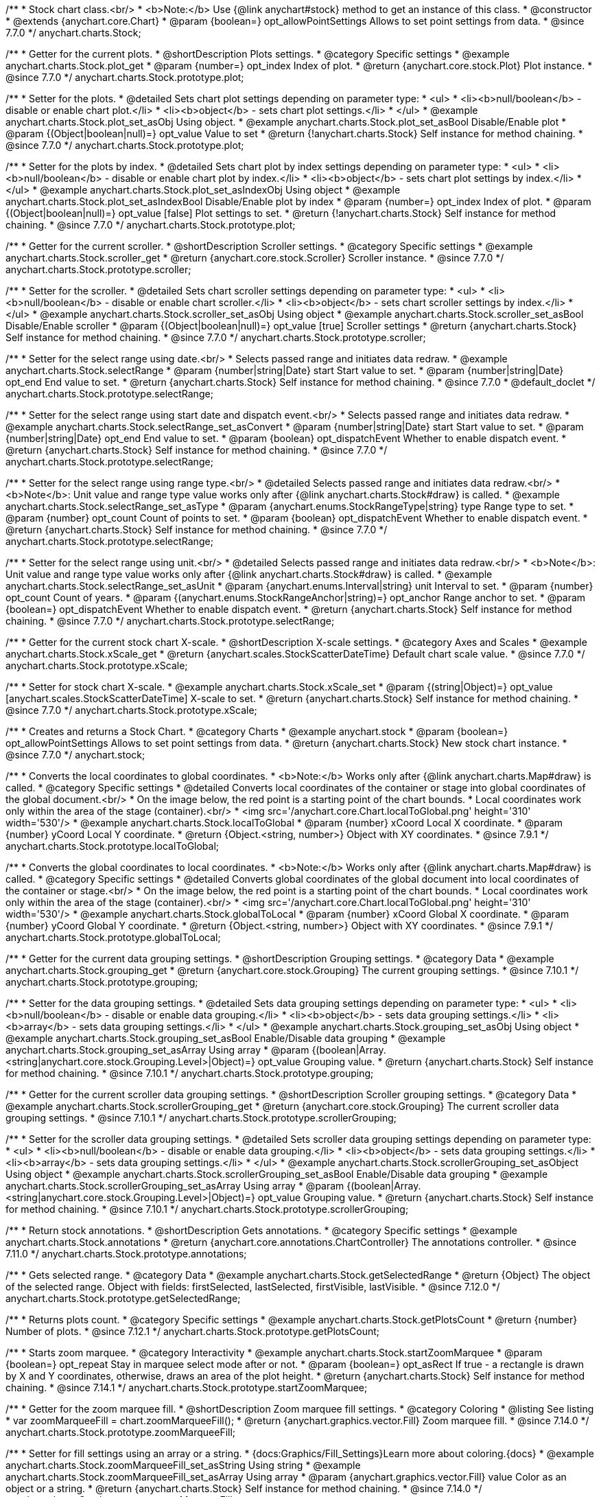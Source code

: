 /**
 * Stock chart class.<br/>
 * <b>Note:</b> Use {@link anychart#stock} method to get an instance of this class.
 * @constructor
 * @extends {anychart.core.Chart}
 * @param {boolean=} opt_allowPointSettings Allows to set point settings from data.
 * @since 7.7.0
 */
anychart.charts.Stock;


//----------------------------------------------------------------------------------------------------------------------
//
//  anychart.charts.Stock.prototype.plot
//
//----------------------------------------------------------------------------------------------------------------------

/**
 * Getter for the current plots.
 * @shortDescription Plots settings.
 * @category Specific settings
 * @example anychart.charts.Stock.plot_get
 * @param {number=} opt_index Index of plot.
 * @return {anychart.core.stock.Plot} Plot instance.
 * @since 7.7.0
 */
anychart.charts.Stock.prototype.plot;

/**
 * Setter for the plots.
 * @detailed Sets chart plot settings depending on parameter type:
 * <ul>
 *   <li><b>null/boolean</b> - disable or enable chart plot.</li>
 *   <li><b>object</b> - sets chart plot settings.</li>
 * </ul>
 * @example anychart.charts.Stock.plot_set_asObj Using object.
 * @example anychart.charts.Stock.plot_set_asBool Disable/Enable plot
 * @param {(Object|boolean|null)=} opt_value Value to set
 * @return {!anychart.charts.Stock} Self instance for method chaining.
 * @since 7.7.0
 */
anychart.charts.Stock.prototype.plot;

/**
 * Setter for the plots by index.
 * @detailed Sets chart plot by index settings depending on parameter type:
 * <ul>
 *   <li><b>null/boolean</b> - disable or enable chart plot by index.</li>
 *   <li><b>object</b> - sets chart plot settings by index.</li>
 * </ul>
 * @example anychart.charts.Stock.plot_set_asIndexObj Using object
 * @example anychart.charts.Stock.plot_set_asIndexBool Disable/Enable plot by index
 * @param {number=} opt_index Index of plot.
 * @param {(Object|boolean|null)=} opt_value [false] Plot settings to set.
 * @return {!anychart.charts.Stock} Self instance for method chaining.
 * @since 7.7.0
 */
anychart.charts.Stock.prototype.plot;


//----------------------------------------------------------------------------------------------------------------------
//
//  anychart.charts.Stock.prototype.scroller
//
//----------------------------------------------------------------------------------------------------------------------

/**
 * Getter for the current scroller.
 * @shortDescription Scroller settings.
 * @category Specific settings
 * @example anychart.charts.Stock.scroller_get
 * @return {anychart.core.stock.Scroller} Scroller instance.
 * @since 7.7.0
 */
anychart.charts.Stock.prototype.scroller;

/**
 * Setter for the scroller.
 * @detailed Sets chart scroller settings depending on parameter type:
 * <ul>
 *   <li><b>null/boolean</b> - disable or enable chart scroller.</li>
 *   <li><b>object</b> - sets chart scroller settings by index.</li>
 * </ul>
 * @example anychart.charts.Stock.scroller_set_asObj Using object
 * @example anychart.charts.Stock.scroller_set_asBool Disable/Enable scroller
 * @param {(Object|boolean|null)=} opt_value [true] Scroller settings
 * @return {anychart.charts.Stock} Self instance for method chaining.
 * @since 7.7.0
 */
anychart.charts.Stock.prototype.scroller;


//----------------------------------------------------------------------------------------------------------------------
//
//  anychart.charts.Stock.prototype.selectRange
//
//----------------------------------------------------------------------------------------------------------------------

/**
 * Setter for the select range using date.<br/>
 * Selects passed range and initiates data redraw.
 * @example anychart.charts.Stock.selectRange
 * @param {number|string|Date} start Start value to set.
 * @param {number|string|Date} opt_end End value to set.
 * @return {anychart.charts.Stock} Self instance for method chaining.
 * @since 7.7.0
 * @default_doclet
 */
anychart.charts.Stock.prototype.selectRange;

/**
 * Setter for the select range using start date and dispatch event.<br/>
 * Selects passed range and initiates data redraw.
 * @example anychart.charts.Stock.selectRange_set_asConvert
 * @param {number|string|Date} start Start value to set.
 * @param {number|string|Date} opt_end End value to set.
 * @param {boolean} opt_dispatchEvent Whether to enable dispatch event.
 * @return {anychart.charts.Stock} Self instance for method chaining.
 * @since 7.7.0
 */
anychart.charts.Stock.prototype.selectRange;

/**
 * Setter for the select range using range type.<br/>
 * @detailed Selects passed range and initiates data redraw.<br/>
 * <b>Note</b>: Unit value and range type value works only after {@link anychart.charts.Stock#draw} is called.
 * @example anychart.charts.Stock.selectRange_set_asType
 * @param {anychart.enums.StockRangeType|string} type Range type to set.
 * @param {number} opt_count Count of points to set.
 * @param {boolean} opt_dispatchEvent Whether to enable dispatch event.
 * @return {anychart.charts.Stock} Self instance for method chaining.
 * @since 7.7.0
 */
anychart.charts.Stock.prototype.selectRange;

/**
 * Setter for the select range using unit.<br/>
 * @detailed Selects passed range and initiates data redraw.<br/>
 * <b>Note</b>: Unit value and range type value works only after {@link anychart.charts.Stock#draw} is called.
 * @example anychart.charts.Stock.selectRange_set_asUnit
 * @param {anychart.enums.Interval|string} unit Interval to set.
 * @param {number} opt_count Count of years.
 * @param {(anychart.enums.StockRangeAnchor|string)=} opt_anchor Range anchor to set.
 * @param {boolean=} opt_dispatchEvent Whether to enable dispatch event.
 * @return {anychart.charts.Stock} Self instance for method chaining.
 * @since 7.7.0
 */
anychart.charts.Stock.prototype.selectRange;

//----------------------------------------------------------------------------------------------------------------------
//
//  anychart.charts.Stock.prototype.xScale
//
//----------------------------------------------------------------------------------------------------------------------

/**
 * Getter for the current stock chart X-scale.
 * @shortDescription X-scale settings.
 * @category Axes and Scales
 * @example anychart.charts.Stock.xScale_get
 * @return {anychart.scales.StockScatterDateTime} Default chart scale value.
 * @since 7.7.0
 */
anychart.charts.Stock.prototype.xScale;

/**
 * Setter for stock chart X-scale.
 * @example anychart.charts.Stock.xScale_set
 * @param {(string|Object)=} opt_value [anychart.scales.StockScatterDateTime] X-scale to set.
 * @return {anychart.charts.Stock} Self instance for method chaining.
 * @since 7.7.0
 */
anychart.charts.Stock.prototype.xScale;


//----------------------------------------------------------------------------------------------------------------------
//
//  anychart.stock
//
//----------------------------------------------------------------------------------------------------------------------

/**
 * Creates and returns a Stock Chart.
 * @category Charts
 * @example anychart.stock
 * @param {boolean=} opt_allowPointSettings Allows to set point settings from data.
 * @return {anychart.charts.Stock} New stock chart instance.
 * @since 7.7.0
 */
anychart.stock;


//----------------------------------------------------------------------------------------------------------------------
//
//  anychart.charts.Stock.prototype.localToGlobal
//
//----------------------------------------------------------------------------------------------------------------------

/**
 * Converts the local coordinates to global coordinates.
 * <b>Note:</b> Works only after {@link anychart.charts.Map#draw} is called.
 * @category Specific settings
 * @detailed Converts local coordinates of the container or stage into global coordinates of the global document.<br/>
 * On the image below, the red point is a starting point of the chart bounds.
 * Local coordinates work only within the area of the stage (container).<br/>
 * <img src='/anychart.core.Chart.localToGlobal.png' height='310' width='530'/>
 * @example anychart.charts.Stock.localToGlobal
 * @param {number} xCoord Local X coordinate.
 * @param {number} yCoord Local Y coordinate.
 * @return {Object.<string, number>} Object with XY coordinates.
 * @since 7.9.1
 */
anychart.charts.Stock.prototype.localToGlobal;

//----------------------------------------------------------------------------------------------------------------------
//
//  anychart.charts.Stock.prototype.globalToLocal
//
//----------------------------------------------------------------------------------------------------------------------

/**
 * Converts the global coordinates to local coordinates.
 * <b>Note:</b> Works only after {@link anychart.charts.Map#draw} is called.
 * @category Specific settings
 * @detailed Converts global coordinates of the global document into local coordinates of the container or stage.<br/>
 * On the image below, the red point is a starting point of the chart bounds.
 * Local coordinates work only within the area of the stage (container).<br/>
 * <img src='/anychart.core.Chart.localToGlobal.png' height='310' width='530'/>
 * @example anychart.charts.Stock.globalToLocal
 * @param {number} xCoord Global X coordinate.
 * @param {number} yCoord Global Y coordinate.
 * @return {Object.<string, number>} Object with XY coordinates.
 * @since 7.9.1
 */
anychart.charts.Stock.prototype.globalToLocal;

//----------------------------------------------------------------------------------------------------------------------
//
//  anychart.charts.Stock.prototype.grouping
//
//----------------------------------------------------------------------------------------------------------------------

/**
 * Getter for the current data grouping settings.
 * @shortDescription Grouping settings.
 * @category Data
 * @example anychart.charts.Stock.grouping_get
 * @return {anychart.core.stock.Grouping} The current grouping settings.
 * @since 7.10.1
 */
anychart.charts.Stock.prototype.grouping;

/**
 * Setter for the data grouping settings.
 * @detailed Sets data grouping settings depending on parameter type:
 *      <ul>
 *           <li><b>null/boolean</b> - disable or enable data grouping.</li>
 *           <li><b>object</b> - sets data grouping settings.</li>
 *           <li><b>array</b> - sets data grouping settings.</li>
 *      </ul>
 * @example anychart.charts.Stock.grouping_set_asObj Using object
 * @example anychart.charts.Stock.grouping_set_asBool Enable/Disable data grouping
 * @example anychart.charts.Stock.grouping_set_asArray Using array
 * @param {(boolean|Array.<string|anychart.core.stock.Grouping.Level>|Object)=} opt_value Grouping value.
 * @return {anychart.charts.Stock} Self instance for method chaining.
 * @since 7.10.1
 */
anychart.charts.Stock.prototype.grouping;

//----------------------------------------------------------------------------------------------------------------------
//
//  anychart.charts.Stock.prototype.scrollerGrouping
//
//----------------------------------------------------------------------------------------------------------------------

/**
 * Getter for the current scroller data grouping settings.
 * @shortDescription Scroller grouping settings.
 * @category Data
 * @example anychart.charts.Stock.scrollerGrouping_get
 * @return {anychart.core.stock.Grouping} The current scroller data grouping settings.
 * @since 7.10.1
 */
anychart.charts.Stock.prototype.scrollerGrouping;

/**
 * Setter for the scroller data grouping settings.
 * @detailed Sets scroller data grouping settings depending on parameter type:
 *      <ul>
 *           <li><b>null/boolean</b> - disable or enable data grouping.</li>
 *           <li><b>object</b> - sets data grouping settings.</li>
 *           <li><b>array</b> - sets data grouping settings.</li>
 *      </ul>
 * @example anychart.charts.Stock.scrollerGrouping_set_asObject Using object
 * @example anychart.charts.Stock.scrollerGrouping_set_asBool Enable/Disable data grouping
 * @example anychart.charts.Stock.scrollerGrouping_set_asArray Using array
 * @param {(boolean|Array.<string|anychart.core.stock.Grouping.Level>|Object)=} opt_value Grouping value.
 * @return {anychart.charts.Stock} Self instance for method chaining.
 * @since 7.10.1
 */
anychart.charts.Stock.prototype.scrollerGrouping;

//----------------------------------------------------------------------------------------------------------------------
//
//  anychart.charts.Stock.prototype.annotations
//
//----------------------------------------------------------------------------------------------------------------------

/**
 * Return stock annotations.
 * @shortDescription Gets annotations.
 * @category Specific settings
 * @example anychart.charts.Stock.annotations
 * @return {anychart.core.annotations.ChartController} The annotations controller.
 * @since 7.11.0
 */
anychart.charts.Stock.prototype.annotations;

//----------------------------------------------------------------------------------------------------------------------
//
//  anychart.charts.Stock.prototype.getSelectedRange
//
//----------------------------------------------------------------------------------------------------------------------

/**
 * Gets selected range.
 * @category Data
 * @example anychart.charts.Stock.getSelectedRange
 * @return {Object} The object of the selected range. Object with fields: firstSelected, lastSelected, firstVisible, lastVisible.
 * @since 7.12.0
 */
anychart.charts.Stock.prototype.getSelectedRange;

//----------------------------------------------------------------------------------------------------------------------
//
//  anychart.charts.Stock.prototype.getPlotsCount
//
//----------------------------------------------------------------------------------------------------------------------

/**
 * Returns plots count.
 * @category Specific settings
 * @example anychart.charts.Stock.getPlotsCount
 * @return {number} Number of plots.
 * @since 7.12.1
 */
anychart.charts.Stock.prototype.getPlotsCount;
//----------------------------------------------------------------------------------------------------------------------
//
//  anychart.charts.Stock.prototype.startZoomMarquee
//
//----------------------------------------------------------------------------------------------------------------------

/**
 * Starts zoom marquee.
 * @category Interactivity
 * @example anychart.charts.Stock.startZoomMarquee
 * @param {boolean=} opt_repeat Stay in marquee select mode after or not.
 * @param {boolean=} opt_asRect If true - a rectangle is drawn by X and Y coordinates, otherwise, draws an area of the plot height.
 * @return {anychart.charts.Stock} Self instance for method chaining.
 * @since 7.14.1
 */
anychart.charts.Stock.prototype.startZoomMarquee;

//----------------------------------------------------------------------------------------------------------------------
//
//  anychart.charts.Stock.prototype.zoomMarqueeFill
//
//----------------------------------------------------------------------------------------------------------------------

/**
 * Getter for the zoom marquee fill.
 * @shortDescription Zoom marquee fill settings.
 * @category Coloring
 * @listing See listing
 * var zoomMarqueeFill = chart.zoomMarqueeFill();
 * @return {anychart.graphics.vector.Fill} Zoom marquee fill.
 * @since 7.14.0
 */
anychart.charts.Stock.prototype.zoomMarqueeFill;

/**
 * Setter for fill settings using an array or a string.
 * {docs:Graphics/Fill_Settings}Learn more about coloring.{docs}
 * @example anychart.charts.Stock.zoomMarqueeFill_set_asString Using string
 * @example anychart.charts.Stock.zoomMarqueeFill_set_asArray Using array
 * @param {anychart.graphics.vector.Fill} value Color as an object or a string.
 * @return {anychart.charts.Stock} Self instance for method chaining.
 * @since 7.14.0
 */
anychart.charts.Stock.prototype.zoomMarqueeFill;

/**
 * Fill color with opacity. Fill as a string or an object.
 * @detailed <b>Note:</b> If color is set as a string (e.g. 'red .5') it has a priority over opt_opacity, which
 * means: <b>color</b> set like this <b>rect.fill('red 0.3', 0.7)</b> will have 0.3 opacity.
 * @example anychart.charts.Stock.zoomMarqueeFill_set_asOpacity
 * @param {string} color Color as a string.
 * @param {number=} opt_opacity Color opacity.
 * @return {anychart.charts.Stock} Self instance for method chaining.
 * @since 7.14.0
 */
anychart.charts.Stock.prototype.zoomMarqueeFill;

/**
 * Linear gradient fill.
 * {docs:Graphics/Fill_Settings}Learn more about coloring.{docs}
 * @example anychart.charts.Stock.zoomMarqueeFill_set_asLinear
 * @param {!Array.<(anychart.graphics.vector.GradientKey|string)>} keys Gradient keys.
 * @param {number=} opt_angle Gradient angle.
 * @param {(boolean|!anychart.graphics.vector.Rect|!{left:number,top:number,width:number,height:number})=} opt_mode Gradient mode.
 * @param {number=} opt_opacity Gradient opacity.
 * @return {anychart.charts.Stock} Self instance for method chaining.
 * @since 7.14.0
 */
anychart.charts.Stock.prototype.zoomMarqueeFill;

/**
 * Radial gradient fill.
 * {docs:Graphics/Fill_Settings}Learn more about coloring.{docs}
 * @example anychart.charts.Stock.zoomMarqueeFill_set_asRadial
 * @param {!Array.<(anychart.graphics.vector.GradientKey|string)>} keys Color-stop gradient keys.
 * @param {number} cx X ratio of center radial gradient.
 * @param {number} cy Y ratio of center radial gradient.
 * @param {anychart.graphics.math.Rect=} opt_mode If defined then userSpaceOnUse mode, else objectBoundingBox.
 * @param {number=} opt_opacity Opacity of the gradient.
 * @param {number=} opt_fx X ratio of focal point.
 * @param {number=} opt_fy Y ratio of focal point.
 * @return {anychart.charts.Stock} Self instance for method chaining.
 * @since 7.14.0
 */
anychart.charts.Stock.prototype.zoomMarqueeFill;

/**
 * Image fill.
 * {docs:Graphics/Fill_Settings}Learn more about coloring.{docs}
 * @example anychart.charts.Stock.zoomMarqueeFill_set_asImg
 * @param {!anychart.graphics.vector.Fill} imageSettings Object with settings.
 * @return {anychart.charts.Stock} Self instance for method chaining.
 * @since 7.14.0
 */
anychart.charts.Stock.prototype.zoomMarqueeFill;

//----------------------------------------------------------------------------------------------------------------------
//
//  anychart.charts.Stock.prototype.zoomMarqueeStroke
//
//----------------------------------------------------------------------------------------------------------------------


/**
 * Getter for the zoom marquee stroke.
 * @shortDescription Stroke settings.
 * @category Coloring
 * @listing See listing.
 * var zoomMarqueeStroke = chart.zoomMarqueeStroke();
 * @return {anychart.graphics.vector.Stroke} Zoom marquee stroke.
 * @since 7.14.0
 */
anychart.charts.Stock.prototype.zoomMarqueeStroke;

/**
 * Setter for the zoom marquee stroke.
 * {docs:Graphics/Stroke_Settings}Learn more about stroke settings.{docs}
 * @example anychart.charts.Stock.selectMarqueeStroke
 * @param {(anychart.graphics.vector.Stroke|anychart.graphics.vector.ColoredFill|string|null)=} opt_color Stroke settings.
 * @param {number=} opt_thickness [1] Line thickness.
 * @param {string=} opt_dashpattern Controls the pattern of dashes and gaps used to stroke paths.
 * @param {anychart.graphics.vector.StrokeLineJoin=} opt_lineJoin Line join style.
 * @param {anychart.graphics.vector.StrokeLineCap=} opt_lineCap Line cap style.
 * @return {anychart.core.Chart} Self instance for method chaining.
 * @since 7.14.0
 */
anychart.charts.Stock.prototype.zoomMarqueeStroke;

//----------------------------------------------------------------------------------------------------------------------
//
//  anychart.charts.Stock.prototype.interactivity
//
//----------------------------------------------------------------------------------------------------------------------

/**
 * Getter for interactivity settings.
 * @shortDescription Interactivity settings.
 * @category Interactivity
 * @example anychart.charts.Stock.interactivity_get
 * @return {anychart.core.utils.StockInteractivity} Interactivity settings.
 * @since 7.14.0
 */
anychart.charts.Stock.prototype.interactivity;

/**
 * Setter for interactivity settings.
 * @example anychart.charts.Stock.interactivity_set
 * @param {(Object|anychart.enums.HoverMode|string)=} opt_value Settings object or boolean value like enabled state.
 * @return {anychart.core.SeparateChart} Self instance for method chaining.
 * @since 7.14.0
 */
anychart.charts.Stock.prototype.interactivity;

//----------------------------------------------------------------------------------------------------------------------
//
//  anychart.charts.Stock.prototype.crosshair
//
//----------------------------------------------------------------------------------------------------------------------

/**
 * Getter for crosshair settings.
 * @shortDescription Crosshair settings
 * @category Interactivity
 * @example anychart.charts.Stock.crosshair_get
 * @return {anychart.core.ui.Crosshair} Crosshair settings.
 * @since 8.0.0
 */
anychart.charts.Stock.prototype.crosshair;


/**
 * Setter for crosshair settings.<br/>
 * The plot crosshair settings have a higher priority than the chart crosshair settings.
 * @detailed Sets chart crosshair settings depending on parameter type:
 * <ul>
 *   <li><b>null/boolean</b> - disable or enable chart crosshair.</li>
 *   <li><b>object</b> - sets chart crosshair settings.</li>
 * </ul>
 * @example anychart.charts.Stock.crosshair_set_asBool Disable/Enable crosshair
 * @example anychart.charts.Stock.crosshair_set_asObj Using object
 * @param {(Object|boolean|null)=} opt_value Crosshair settings.
 * @return {anychart.charts.Stock} Self instance for method chaining.
 * @since 8.0.0
 */
anychart.charts.Stock.prototype.crosshair;

//----------------------------------------------------------------------------------------------------------------------
//
//  anychart.charts.Stock.prototype.preserveSelectedRangeOnDataUpdate
//
//----------------------------------------------------------------------------------------------------------------------

/**
 * Getter for the Selected Range Change Behaviour.
 * @shortDescription Selected Range Change Behaviour
 * @category Interactivity
 * @listing See listing
 * var state = chart.preserveSelectedRangeOnDataUpdate();
 * @return {boolean} Selected Range Change Behaviour.
 * @since 8.0.0
 */
anychart.charts.Stock.prototype.preserveSelectedRangeOnDataUpdate;

/**
 * Setter for the Selected Range Change Behaviour.
 * @detailed When the data change the selected range (true) is preserved or the scroller position (false) is preserved.
 * @example anychart.charts.Stock.preserveSelectedRangeOnDataUpdate
 * @param {boolean=} opt_value [false] Enable/disable selected range change behaviour.
 * @return {anychart.charts.Stock} Self instance for method chaining.
 * @since 8.0.0
 */
anychart.charts.Stock.prototype.preserveSelectedRangeOnDataUpdate;

//----------------------------------------------------------------------------------------------------------------------
//
//  anychart.charts.Stock.prototype.eventMarkers
//
//----------------------------------------------------------------------------------------------------------------------

/**
 * Getter for the event markers controller.
 * @shortDescription Event markers settings
 * @category Point Elements
 * @example anychart.charts.Stock.eventMarkers_get
 * @return {anychart.core.stock.eventMarkers.Controller} Chart controller instance.
 * @since 8.1.0
 */
anychart.charts.Stock.prototype.eventMarkers;

/**
 * Setter for the event markers controller.
 * @example anychart.charts.Stock.eventMarkers_set
 * @param {(Object|boolean|null)=} opt_value [true] Value to set.
 * @return {anychart.charts.Stock} Self instance for method chaining.
 * @since 8.1.0
 */
anychart.charts.Stock.prototype.eventMarkers;

/** @inheritDoc */
anychart.charts.Stock.prototype.margin;

/** @inheritDoc */
anychart.charts.Stock.prototype.padding;

/** @inheritDoc */
anychart.charts.Stock.prototype.background;

/** @inheritDoc */
anychart.charts.Stock.prototype.title;

/** @inheritDoc */
anychart.charts.Stock.prototype.label;

/** @inheritDoc */
anychart.charts.Stock.prototype.tooltip;

/** @inheritDoc */
anychart.charts.Stock.prototype.animation;

/** @inheritDoc */
anychart.charts.Stock.prototype.draw;

/** @inheritDoc */
anychart.charts.Stock.prototype.toJson;

/** @inheritDoc */
anychart.charts.Stock.prototype.toXml;

/** @inheritDoc */
anychart.charts.Stock.prototype.bounds;

/** @inheritDoc */
anychart.charts.Stock.prototype.left;

/** @inheritDoc */
anychart.charts.Stock.prototype.right;

/** @inheritDoc */
anychart.charts.Stock.prototype.top;

/** @inheritDoc */
anychart.charts.Stock.prototype.bottom;

/** @inheritDoc */
anychart.charts.Stock.prototype.width;

/** @inheritDoc */
anychart.charts.Stock.prototype.height;

/** @inheritDoc */
anychart.charts.Stock.prototype.minWidth;

/** @inheritDoc */
anychart.charts.Stock.prototype.minHeight;

/** @inheritDoc */
anychart.charts.Stock.prototype.maxWidth;

/** @inheritDoc */
anychart.charts.Stock.prototype.maxHeight;

/** @inheritDoc */
anychart.charts.Stock.prototype.getPixelBounds;

/** @inheritDoc */
anychart.charts.Stock.prototype.container;

/** @inheritDoc */
anychart.charts.Stock.prototype.zIndex;

/**
 * @inheritDoc
 * @ignoreDoc
 */
anychart.charts.Stock.prototype.enabled;

/** @inheritDoc */
anychart.charts.Stock.prototype.saveAsPng;

/** @inheritDoc */
anychart.charts.Stock.prototype.saveAsJpg;

/** @inheritDoc */
anychart.charts.Stock.prototype.saveAsPdf;

/** @inheritDoc */
anychart.charts.Stock.prototype.saveAsSvg;

/** @inheritDoc */
anychart.charts.Stock.prototype.toSvg;

/** @inheritDoc */
anychart.charts.Stock.prototype.print;

/** @inheritDoc */
anychart.charts.Stock.prototype.listen;

/** @inheritDoc */
anychart.charts.Stock.prototype.listenOnce;

/** @inheritDoc */
anychart.charts.Stock.prototype.unlisten;

/** @inheritDoc */
anychart.charts.Stock.prototype.unlistenByKey;

/** @inheritDoc */
anychart.charts.Stock.prototype.removeAllListeners;

/** @inheritDoc */
anychart.charts.Stock.prototype.getType;

/** @inheritDoc */
anychart.charts.Stock.prototype.credits;

/** @inheritDoc */
anychart.charts.Stock.prototype.contextMenu;

/** @inheritDoc */
anychart.charts.Stock.prototype.getSelectedPoints;

/** @inheritDoc */
anychart.charts.Stock.prototype.toCsv;

/** @inheritDoc */
anychart.charts.Stock.prototype.saveAsXml;

/** @inheritDoc */
anychart.charts.Stock.prototype.saveAsJson;

/** @inheritDoc */
anychart.charts.Stock.prototype.saveAsCsv;

/** @inheritDoc */
anychart.charts.Stock.prototype.saveAsXlsx;

/** @inheritDoc */
anychart.charts.Stock.prototype.getStat;

/** @inheritDoc */
anychart.charts.Stock.prototype.startSelectMarquee;

/** @inheritDoc */
anychart.charts.Stock.prototype.selectMarqueeFill;

/** @inheritDoc */
anychart.charts.Stock.prototype.selectMarqueeStroke;

/** @inheritDoc */
anychart.charts.Stock.prototype.inMarquee;

/** @inheritDoc */
anychart.charts.Stock.prototype.cancelMarquee;

/** @inheritDoc */
anychart.charts.Stock.prototype.exports;

/** @inheritDoc */
anychart.charts.Stock.prototype.autoRedraw;